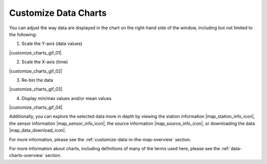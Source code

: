 .. _customize-data-charts-how-to:

#####################
Customize Data Charts
#####################

You can adjust the way  data are displayed in the chart on the right-hand side of the window, including but not limited to the following:

1. Scale the Y-axis (data values)

|customize_charts_gif_01|

2. Scale the X-axis (time)

|customize_charts_gif_02|

3. Re-bin the data

|customize_charts_gif_03|

4. Display min/max values and/or mean values

|customize_charts_gif_04|

Additionally, you can explore the selected data more in depth by viewing the station information |map_station_info_icon|, the sensor information |map_sensor_info_icon|, the source information |map_source_info_icon|, or downloading the data |map_data_download_icon|.

For more information, please see the :ref:`customize-data-in-the-map-overview` section.

For more information about charts, including definitions of many of the terms used here, please see the :ref:`data-charts-overview` section.

